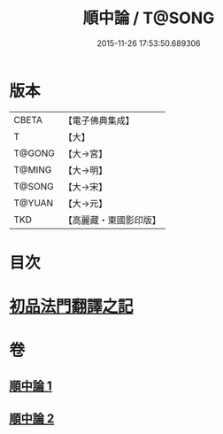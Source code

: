#+TITLE: 順中論 / T@SONG
#+DATE: 2015-11-26 17:53:50.689306
* 版本
 |     CBETA|【電子佛典集成】|
 |         T|【大】     |
 |    T@GONG|【大→宮】   |
 |    T@MING|【大→明】   |
 |    T@SONG|【大→宋】   |
 |    T@YUAN|【大→元】   |
 |       TKD|【高麗藏・東國影印版】|

* 目次
* [[file:KR6m0003_001.txt::001-0039c6][初品法門翻譯之記]]
* 卷
** [[file:KR6m0003_001.txt][順中論 1]]
** [[file:KR6m0003_002.txt][順中論 2]]
